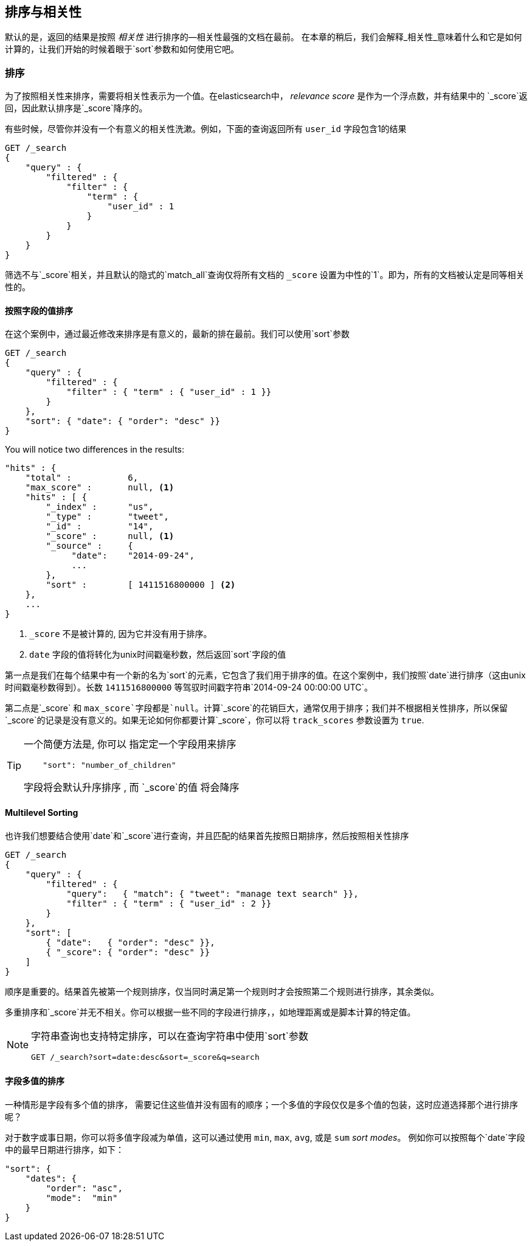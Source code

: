 [[sorting]]
== 排序与相关性


默认的是，返回的结果是按照 _相关性_ 进行排序的&#x2014;相关性最强的文档在最前。((("sorting", "by relevance")))((("relevance", "sorting results by"))) 在本章的稍后，我们会解释_相关性_意味着什么和它是如何计算的，让我们开始的时候着眼于`sort`参数和如何使用它吧。



=== 排序



为了按照相关性来排序，需要将相关性表示为一个值。在elasticsearch中， _relevance score_ 是作为一个浮点数，并有结果中的 `_score`返回，((("relevance scores", "returned in search results score")))((("score", "relevance score of search results")))因此默认排序是`_score`降序的。


有些时候，尽管你并没有一个有意义的相关性洗漱。例如，下面的查询返回所有 `user_id` 字段包含1的结果


[source,js]
--------------------------------------------------
GET /_search
{
    "query" : {
        "filtered" : {
            "filter" : {
                "term" : {
                    "user_id" : 1
                }
            }
        }
    }
}
--------------------------------------------------

筛选不与`_score`相关，并且((("score", seealso="relevance; relevance scores")))((("match_all query", "score as neutral 1")))((("filters", "score and")))默认的隐式的`match_all`查询仅将所有文档的 `_score` 设置为中性的`1`。即为，所有的文档被认定是同等相关性的。


==== 按照字段的值排序


在这个案例中，通过最近修改来排序是有意义的，最新的排在最前。((("sorting", "by field values")))((("fields", "sorting search results by field values")))((("sort parameter")))我们可以使用`sort`参数

[source,js]
--------------------------------------------------
GET /_search
{
    "query" : {
        "filtered" : {
            "filter" : { "term" : { "user_id" : 1 }}
        }
    },
    "sort": { "date": { "order": "desc" }}
}
--------------------------------------------------
// SENSE: 056_Sorting/85_Sort_by_date.json

You will notice two differences in the results:

[source,js]
--------------------------------------------------
"hits" : {
    "total" :           6,
    "max_score" :       null, <1>
    "hits" : [ {
        "_index" :      "us",
        "_type" :       "tweet",
        "_id" :         "14",
        "_score" :      null, <1>
        "_source" :     {
             "date":    "2014-09-24",
             ...
        },
        "sort" :        [ 1411516800000 ] <2>
    },
    ...
}
--------------------------------------------------
<1>  `_score` 不是被计算的, 因为它并没有用于排序。
<2>  `date` 字段的值将转化为unix时间戳毫秒数，然后返回`sort`字段的值
    

第一点是我们在每个结果中有((("date field, sorting search results by")))一个新的名为`sort`的元素，它包含了我们用于排序的值。在这个案例中，我们按照`date`进行排序（这由unix时间戳毫秒数得到）。长数 `1411516800000` 等驾驭时间戳字符串`2014-09-24 00:00:00
UTC`。


第二点是`_score` 和 `max_score`字段都是`null`。((("score", "not calculating")))计算`_score`的花销巨大，通常仅用于排序；我们并不根据相关性排序，所以保留`_score`的记录是没有意义的。如果无论如何你都要计算`_score`，你可以将((("track_scores parameter"))) `track_scores` 参数设置为 `true`.


[TIP]
====
一个简便方法是, 你可以 ((("sorting", "specifying just the field name to sort on")))指定定一个字段用来排序

[source,js]
--------------------------------------------------
    "sort": "number_of_children"
--------------------------------------------------

字段将会默认升序排序 ((("sorting", "default ordering"))), 而 `_score`的值 将会降序
====

==== Multilevel Sorting


也许我们想要结合使用`date`和`_score`进行查询，并且匹配的结果首先按照日期排序，然后按照相关性排序

[source,js]
--------------------------------------------------
GET /_search
{
    "query" : {
        "filtered" : {
            "query":   { "match": { "tweet": "manage text search" }},
            "filter" : { "term" : { "user_id" : 2 }}
        }
    },
    "sort": [
        { "date":   { "order": "desc" }},
        { "_score": { "order": "desc" }}
    ]
}
--------------------------------------------------
// SENSE: 056_Sorting/85_Multilevel_sort.json


顺序是重要的。结果首先被第一个规则排序，仅当同时满足第一个规则时才会按照第二个规则进行排序，其余类似。


多重排序和`_score`并无不相关。你可以根据一些不同的字段进行排序，((("fields", "sorting by multiple fields")))，如地理距离或是脚本计算的特定值。

[NOTE]
====

字符串查询((("sorting", "in query string searches")))((("sort parameter", "using in query strings")))((("query strings", "sorting search results for")))也支持特定排序，可以在查询字符串中使用`sort`参数


[source,js]
--------------------------------------------------
GET /_search?sort=date:desc&sort=_score&q=search
--------------------------------------------------
====

==== 字段多值的排序

一种情形是字段有多个值的排序，((("sorting", "on multivalue fields")))((("fields", "multivalue", "sorting on"))) 需要记住这些值并没有固有的顺序；一个多值的字段仅仅是多个值的包装，这时应道选择那个进行排序呢？

对于数字或事日期，你可以将多值字段减为单值，这可以通过使用 `min`, `max`, `avg`, 或是 `sum` _sort modes_。 ((("sum sort mode")))((("avg sort mode")))((("max sort mode")))((("min sort mode")))((("sort modes")))((("dates field, sorting on earliest value")))例如你可以按照每个`date`字段中的最早日期进行排序，如下：


[role="pagebreak-before"]
[source,js]
--------------------------------------------------
"sort": {
    "dates": {
        "order": "asc",
        "mode":  "min"
    }
}
--------------------------------------------------




